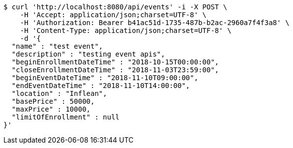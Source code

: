 [source,bash]
----
$ curl 'http://localhost:8080/api/events' -i -X POST \
    -H 'Accept: application/json;charset=UTF-8' \
    -H 'Authorization: Bearer b41ac51d-1735-487b-b2ac-2960a7f4f3a8' \
    -H 'Content-Type: application/json;charset=UTF-8' \
    -d '{
  "name" : "test event",
  "description" : "testing event apis",
  "beginEnrollmentDateTime" : "2018-10-15T00:00:00",
  "closeEnrollmentDateTime" : "2018-11-03T23:59:00",
  "beginEventDateTime" : "2018-11-10T09:00:00",
  "endEventDateTime" : "2018-11-10T14:00:00",
  "location" : "Inflean",
  "basePrice" : 50000,
  "maxPrice" : 10000,
  "limitOfEnrollment" : null
}'
----